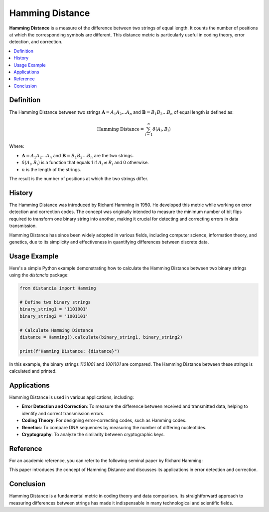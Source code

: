 Hamming Distance
================

**Hamming Distance** is a measure of the difference between two strings of equal length. It counts the number of positions at which the corresponding symbols are different. This distance metric is particularly useful in coding theory, error detection, and correction.

.. contents::
   :local:
   :depth: 2

Definition
----------

The Hamming Distance between two strings :math:`\mathbf{A} = A_1 A_2 \dots A_n` and :math:`\mathbf{B} = B_1 B_2 \dots B_n` of equal length is defined as:

.. math::

   \text{Hamming Distance} = \sum_{i=1}^{n} \delta(A_i, B_i)

Where:

- :math:`\mathbf{A} = A_1 A_2 \dots A_n` and :math:`\mathbf{B} = B_1 B_2 \dots B_n` are the two strings.

- :math:`\delta(A_i, B_i)` is a function that equals 1 if :math:`A_i \neq B_i` and 0 otherwise.

- :math:`n` is the length of the strings.

The result is the number of positions at which the two strings differ.

History
-------

The Hamming Distance was introduced by Richard Hamming in 1950. He developed this metric while working on error detection and correction codes. The concept was originally intended to measure the minimum number of bit flips required to transform one binary string into another, making it crucial for detecting and correcting errors in data transmission.

Hamming Distance has since been widely adopted in various fields, including computer science, information theory, and genetics, due to its simplicity and effectiveness in quantifying differences between discrete data.

Usage Example
-------------

Here's a simple Python example demonstrating how to calculate the Hamming Distance between two binary strings using the `distancia` package:

.. code-block:: python

    from distancia import Hamming

    # Define two binary strings
    binary_string1 = '1101001'
    binary_string2 = '1001101'

    # Calculate Hamming Distance
    distance = Hamming().calculate(binary_string1, binary_string2)

    print(f"Hamming Distance: {distance}")

In this example, the binary strings `1101001` and `1001101` are compared. The Hamming Distance between these strings is calculated and printed.

Applications
------------

Hamming Distance is used in various applications, including:

- **Error Detection and Correction**: To measure the difference between received and transmitted data, helping to identify and correct transmission errors.
- **Coding Theory**: For designing error-correcting codes, such as Hamming codes.
- **Genetics**: To compare DNA sequences by measuring the number of differing nucleotides.
- **Cryptography**: To analyze the similarity between cryptographic keys.

Reference
---------

For an academic reference, you can refer to the following seminal paper by Richard Hamming:

.. bibliography::

   hamming

This paper introduces the concept of Hamming Distance and discusses its applications in error detection and correction.

Conclusion
----------

Hamming Distance is a fundamental metric in coding theory and data comparison. Its straightforward approach to measuring differences between strings has made it indispensable in many technological and scientific fields.

